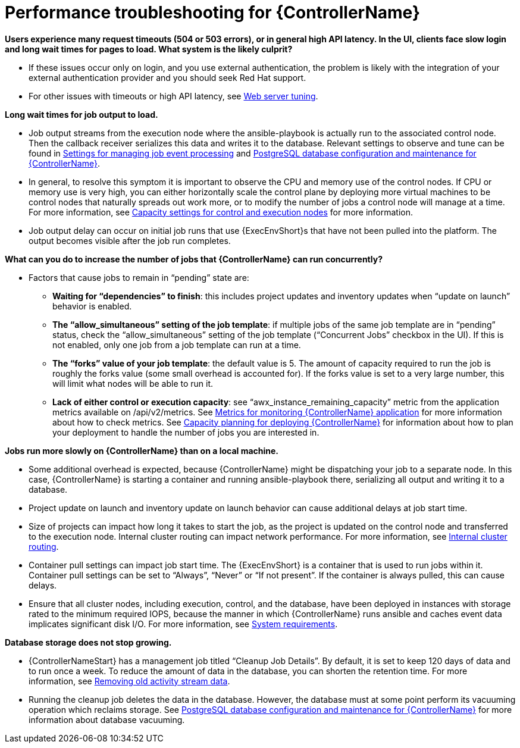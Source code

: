 :_mod-docs-content-type: REFERENCE

[id="ref-controller-performance-troubleshooting"]

= Performance troubleshooting for {ControllerName}

*Users experience many request timeouts (504 or 503 errors), or in general high API latency. In the UI, clients face slow login and long wait times for pages to load. What system is the likely culprit?*

* If these issues occur only on login, and you use external authentication, the problem is likely with the integration of your external authentication provider and you should seek Red Hat support.
* For other issues with timeouts or high API latency, see xref:ref-controller-web-service-tuning[Web server tuning].

*Long wait times for job output to load.*

* Job output streams from the execution node where the ansible-playbook is actually run to the associated control node. Then the callback receiver serializes this data and writes it to the database. Relevant settings to observe and tune can be found in xref:ref-controller-settings-job-events[Settings for managing job event processing] and xref:ref-controller-database-settings[PostgreSQL database configuration and maintenance for {ControllerName}].
* In general, to resolve this symptom it is important to observe the CPU and memory use of the control nodes. If CPU or memory use is very high, you can either horizontally scale the control plane by deploying more virtual machines to be control nodes that naturally spreads out work more, or to modify the number of jobs a control node will manage at a time. For more information, see xref:ref-controller-settings-control-execution-nodes[Capacity settings for control and execution nodes] for more information.
* Job output delay can occur on initial job runs that use {ExecEnvShort}s that have not been pulled into the platform. 
The output becomes visible after the job run completes.

*What can you do to increase the number of jobs that {ControllerName} can run concurrently?*

* Factors that cause jobs to remain in “pending” state are:
** *Waiting for “dependencies” to finish*: this includes project updates and inventory updates when “update on launch” behavior is enabled.
** *The “allow_simultaneous” setting of the job template*: if multiple jobs of the same job template are in “pending” status, check the “allow_simultaneous” setting of the job template (“Concurrent Jobs” checkbox in the UI). If this is not enabled, only one job from a job template can run at a time.
** *The “forks” value of your job template*: the default value is 5. The amount of capacity required to run the job is roughly the forks value (some small overhead is accounted for). If the forks value is set to a very large number, this will limit what nodes will be able to run it.
** *Lack of either control or execution capacity*: see “awx_instance_remaining_capacity” metric from the application metrics available on /api/v2/metrics. See xref:ref-controller-metrics-monitoring[Metrics for monitoring {ControllerName} application] for more information about how to check metrics. See xref:ref-controller-capacity-planning[Capacity planning for deploying {ControllerName}] for information about how to plan your deployment to handle the number of jobs you are interested in.

*Jobs run more slowly on {ControllerName} than on a local machine.*

* Some additional overhead is expected, because {ControllerName} might be dispatching your job to a separate node. In this case, {ControllerName} is starting a container and running ansible-playbook there, serializing all output and writing it to a database. 
* Project update on launch and inventory update on launch behavior can cause additional delays at job start time.
* Size of projects can impact how long it takes to start the job, as the project is updated on the control node and transferred to the execution node.
Internal cluster routing can impact network performance. For more information, see xref:ref-controller-internal-cluster-routing[Internal cluster routing].
* Container pull settings can impact job start time. The {ExecEnvShort} is a container that is used to run jobs within it. Container pull settings can be set to “Always”, “Never” or “If not present”. If the container is always pulled, this can cause delays.

* Ensure that all cluster nodes, including execution, control, and the database, have been deployed in instances with storage rated to the minimum required IOPS, because the manner in which {ControllerName} runs ansible and caches event data implicates significant disk I/O. For more information, see link:{URLPlanningGuide}/platform-system-requirements[System requirements].

*Database storage does not stop growing.*

* {ControllerNameStart} has a management job titled “Cleanup Job Details”. By default, it is set to keep 120 days of data and to run once a week. To reduce the amount of data in the database, you can shorten the retention time. For more information, see xref:proc-controller-remove-old-activity-stream[Removing old activity stream data].
* Running the cleanup job deletes the data in the database. However, the database must at some point perform its vacuuming operation which reclaims storage. See xref:ref-controller-database-settings[PostgreSQL database configuration and maintenance for {ControllerName}] for more information about database vacuuming.
